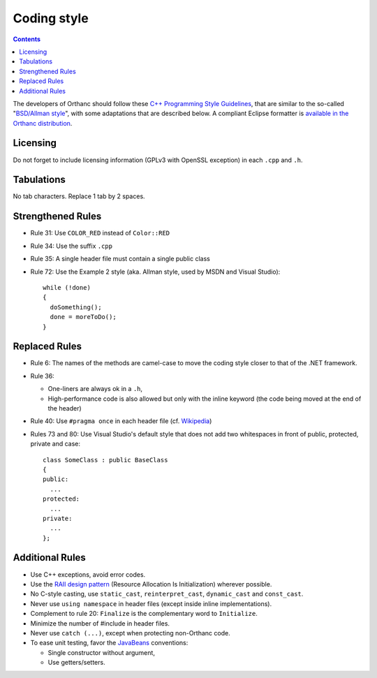 .. _coding-style:
.. highlight:: c++

Coding style
============

.. contents::

The developers of Orthanc should follow these `C++ Programming Style
Guidelines <http://geosoft.no/development/cppstyle.html>`__, that are
similar to the so-called "`BSD/Allman style
<https://en.wikipedia.org/wiki/Indent_style#Allman_style>`__", with
some adaptations that are described below. A compliant Eclipse
formatter is `available in the Orthanc distribution
<https://bitbucket.org/sjodogne/orthanc/src/default/Resources/EclipseCodingStyle.xml>`__.

Licensing
---------

Do not forget to include licensing information (GPLv3 with OpenSSL
exception) in each ``.cpp`` and ``.h``.

Tabulations
-----------

No tab characters. Replace 1 tab by 2 spaces.

Strengthened Rules
------------------

* Rule 31: Use ``COLOR_RED`` instead of ``Color::RED``
* Rule 34: Use the suffix ``.cpp``
* Rule 35: A single header file must contain a single public class
* Rule 72: Use the Example 2 style (aka. Allman style, used by MSDN
  and Visual Studio)::

    while (!done)
    {
      doSomething();
      done = moreToDo();
    }


Replaced Rules
--------------

* Rule 6: The names of the methods are camel-case to move the coding style closer to that of the .NET framework.
* Rule 36:

  * One-liners are always ok in a ``.h``,
  * High-performance code is also allowed but only with the inline
    keyword (the code being moved at the end of the header)

* Rule 40: Use ``#pragma once`` in each header file (cf. `Wikipedia
  <http://en.wikipedia.org/wiki/Pragma_once>`__)
* Rules 73 and 80: Use Visual Studio's default style that does not add
  two whitespaces in front of public, protected, private and case::

    class SomeClass : public BaseClass
    {
    public:
      ...
    protected:
      ...
    private:
      ...
    };


Additional Rules
----------------

* Use C++ exceptions, avoid error codes.
* Use the `RAII design pattern <http://en.wikipedia.org/wiki/RAII>`__ (Resource Allocation Is Initialization) wherever possible.
* No C-style casting, use ``static_cast``, ``reinterpret_cast``,
  ``dynamic_cast`` and ``const_cast``.
* Never use ``using namespace`` in header files (except inside inline
  implementations).
* Complement to rule 20: ``Finalize`` is the complementary word to
  ``Initialize``.
* Minimize the number of #include in header files.
* Never use ``catch (...)``, except when protecting non-Orthanc code.
* To ease unit testing, favor the `JavaBeans
  <http://en.wikipedia.org/wiki/Java_beans>`__ conventions:

  * Single constructor without argument,
  * Use getters/setters.
